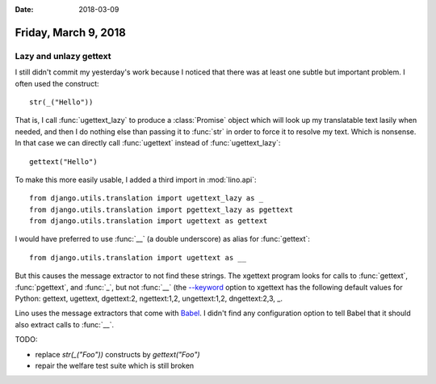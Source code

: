 :date: 2018-03-09

=====================
Friday, March 9, 2018
=====================

Lazy and unlazy gettext
=======================

I still didn't commit my yesterday's work because I noticed that there
was at least one subtle but important problem. I often used the
construct::

  str(_("Hello"))

That is, I call :func:`ugettext_lazy` to produce a :class:`Promise`
object which will look up my translatable text lasily when needed, and
then I do nothing else than passing it to :func:`str` in order to
force it to resolve my text.  Which is nonsense.  In that case we can
directly call :func:`ugettext` instead of :func:`ugettext_lazy`::

  gettext("Hello")

To make this more easily usable, I added a third import in
:mod:`lino.api`::

  from django.utils.translation import ugettext_lazy as _
  from django.utils.translation import pgettext_lazy as pgettext
  from django.utils.translation import ugettext as gettext

I would have preferred to use :func:`__` (a double underscore) as
alias for :func:`gettext`::

  from django.utils.translation import ugettext as __

But this causes the message extractor to not find these strings.  The
xgettext program looks for calls to :func:`gettext`, :func:`pgettext`,
and :func:`_`, but not :func:`__` (the `--keyword
<https://www.gnu.org/software/gettext/manual/gettext.html#xgettext-Invocation>`__
option to xgettext has the following default values for Python:
gettext, ugettext, dgettext:2, ngettext:1,2, ungettext:1,2,
dngettext:2,3, _.

Lino uses the message extractors that come with `Babel
<http://babel.pocoo.org/en/latest/messages.html>`_.  I didn't find any
configuration option to tell Babel that it should also extract calls
to :func:`__`.

TODO:

- replace `str(_("Foo"))` constructs by `gettext("Foo")`
- repair the welfare test suite which is still broken
  



